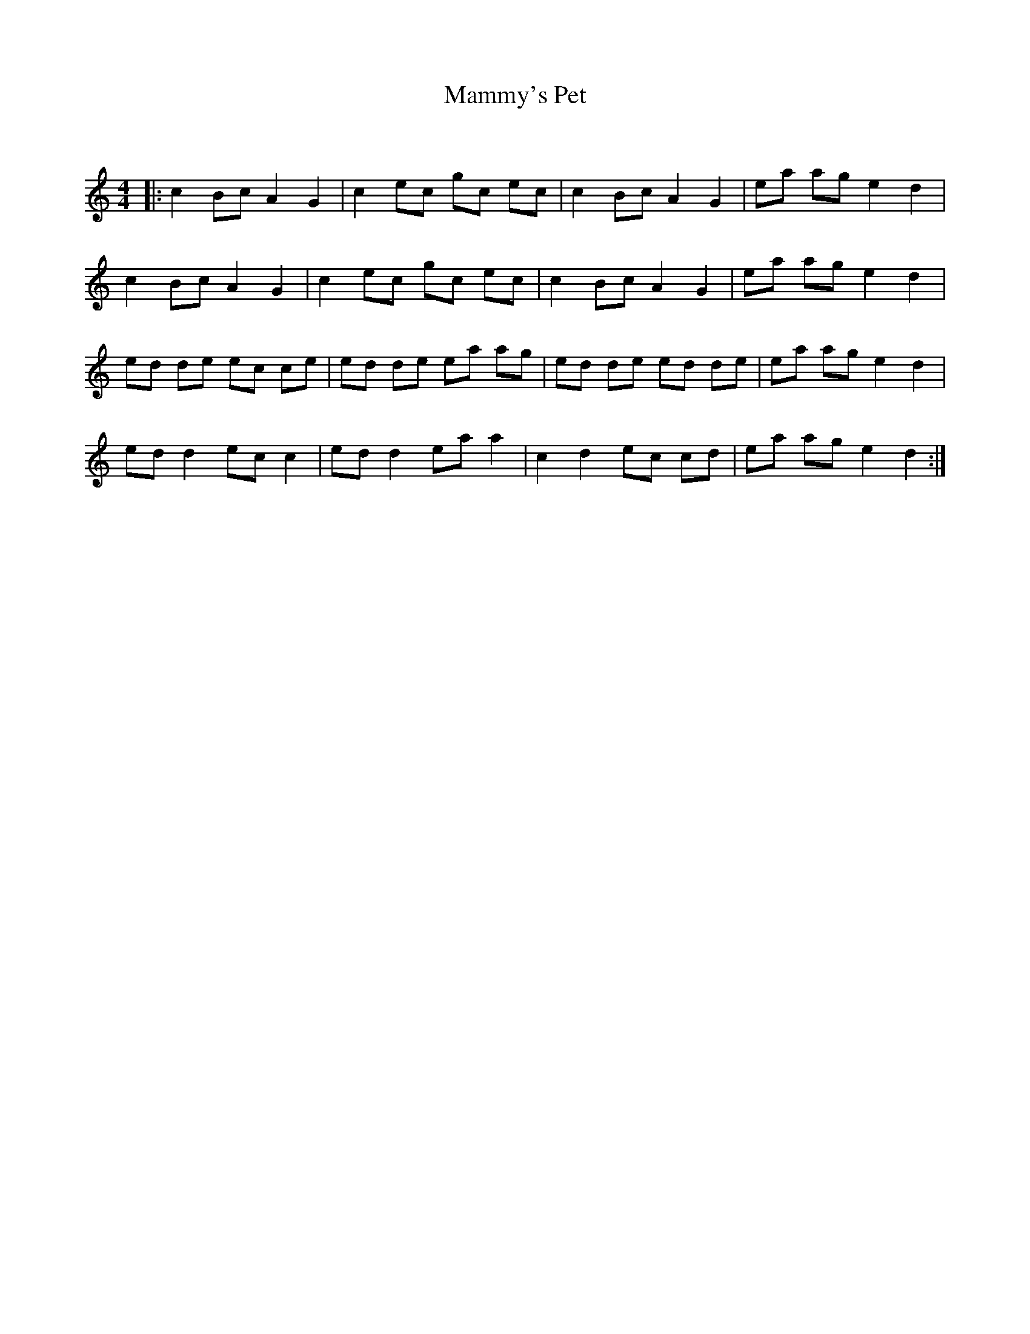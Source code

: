 X:1
T: Mammy's Pet
C:
R:Reel
Q: 232
K:C
M:4/4
L:1/8
|:c2 Bc A2 G2|c2 ec gc ec|c2 Bc A2 G2|ea ag e2 d2|
c2 Bc A2 G2|c2 ec gc ec|c2 Bc A2 G2|ea ag e2 d2|
ed de ec ce|ed de ea ag|ed de ed de|ea ag e2 d2|
ed d2 ec c2|ed d2 ea a2|c2 d2 ec cd|ea ag e2 d2:|
